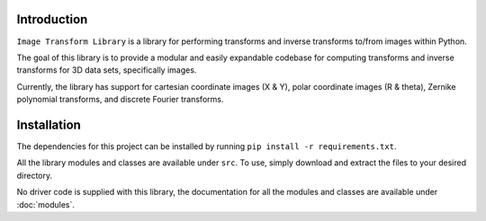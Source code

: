 Introduction
============

``Image Transform Library`` is a library for performing transforms and inverse transforms to/from images within Python.

The goal of this library is to provide a modular and easily expandable codebase for computing transforms and inverse transforms for 3D data sets, specifically images.

Currently, the library has support for cartesian coordinate images (X & Y), polar coordinate images (R & theta), Zernike polynomial transforms, and discrete Fourier transforms.

Installation
============

The dependencies for this project can be installed by running ``pip install -r requirements.txt``.

All the library modules and classes are available under ``src``. To use, simply download and extract the files to your desired directory.

No driver code is supplied with this library, the documentation for all the modules and classes are available under :doc:`modules`.
